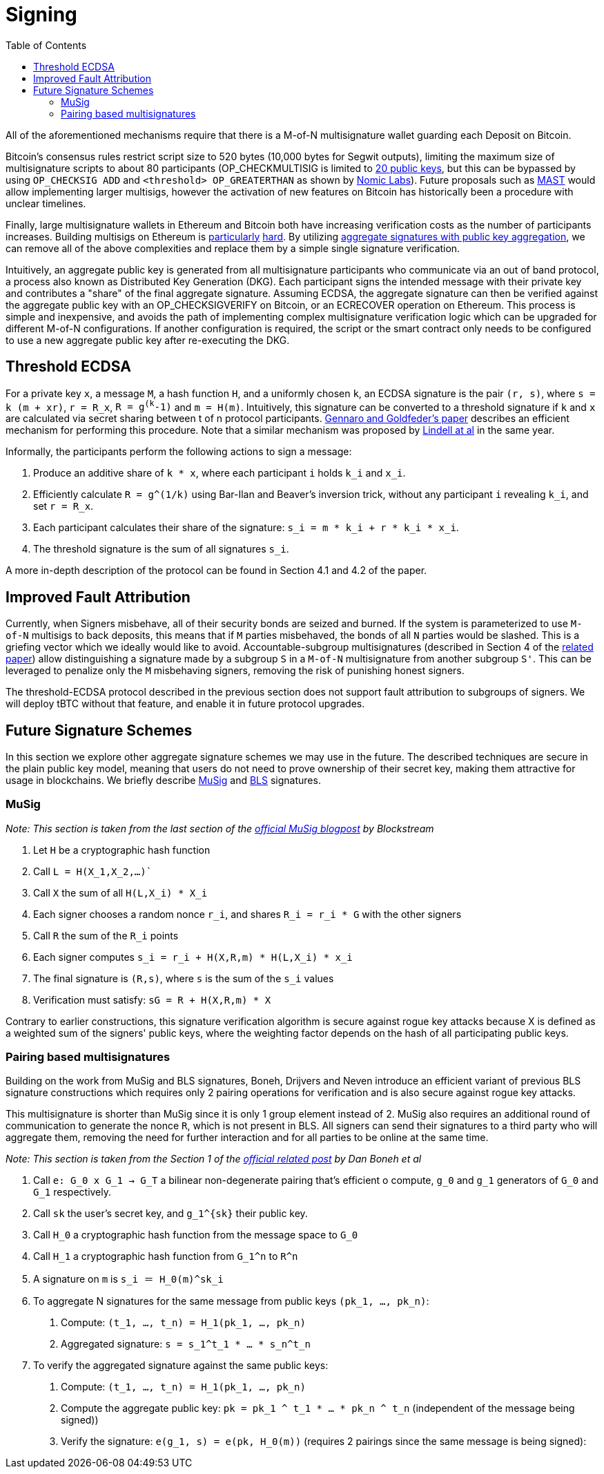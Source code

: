 :toc: macro

= Signing

ifndef::tbtc[toc::[]]

All of the aforementioned mechanisms require that there is a M-of-N
multisignature wallet guarding each Deposit on Bitcoin.

Bitcoin's consensus rules restrict script size to 520 bytes (10,000 bytes for Segwit
outputs), limiting the maximum size of multisignature scripts to about 80
participants (OP_CHECKMULTISIG is limited to
link:https://github.com/bitcoin/bitcoin/blob/master/src/script/script.h#L28-L29[20
public keys], but this can be bypassed by using `OP_CHECKSIG ADD` and
`<threshold> OP_GREATERTHAN` as shown by link:https://github.com/nomic-io/bitcoin-peg/blob/master/bitcoinPeg.md[Nomic Labs]). Future proposals such as
link:https://github.com/bitcoin/bips/blob/master/bip-0114.mediawiki[MAST] would
allow implementing larger multisigs, however the activation of new features on
Bitcoin has historically been a procedure with unclear timelines.

Finally, large multisignature wallets in Ethereum and Bitcoin both have
increasing verification costs as the number of participants increases. Building
multisigs on Ethereum is link:https://www.coindesk.com/30-million-ether-reported-stolen-parity-wallet-breach[particularly] link:https://www.coindesk.com/ico-funds-among-millions-frozen-parity-wallets[hard]. By
utilizing
link:https://crypto.stanford.edu/~dabo/pubs/papers/aggreg.pdf[aggregate
signatures with public key aggregation], we can remove all of the above complexities and
replace them by a simple single signature verification.

Intuitively, an aggregate public key is generated from all multisignature
participants who communicate via an out of band protocol, a process also known
as Distributed Key Generation (DKG). Each participant signs the intended message
with their private key and contributes a "share" of the final aggregate
signature. Assuming ECDSA, the aggregate signature can then be verified against the aggregate public key
with an OP_CHECKSIGVERIFY on Bitcoin, or an ECRECOVER operation on Ethereum.
This process is simple and inexpensive, and avoids the path of implementing
complex multisignature verification logic which can be upgraded for different
M-of-N configurations. If another configuration is required, the script or the
smart contract only needs to be configured to use a new aggregate public key
after re-executing the DKG.

== Threshold ECDSA

For a private key `x`, a message `M`, a hash function `H`, and a uniformly
chosen `k`, an ECDSA signature is the pair `(r, s)`,
where `s = k (m + xr)`, `r = R_x`, `R = g^(k^-1)` and `m = H(m)`. Intuitively,
this signature can be converted to a threshold signature if `k` and `x` are
calculated via secret sharing between t of n protocol participants.
link:https://eprint.iacr.org/2019/114.pdf[Gennaro and Goldfeder's paper]
describes an efficient mechanism for performing this procedure.
Note that a similar mechanism was proposed by
link:https://eprint.iacr.org/2018/987.pdf[Lindell at al] in the same year.

Informally,
the participants perform the following actions to sign a message:

1. Produce an additive share of `k * x`, where each participant `i` holds `k_i` and `x_i`.
1. Efficiently calculate `R = g^(1/k)` using Bar-Ilan and Beaver's inversion
trick, without any participant `i` revealing `k_i`, and set `r = R_x`.
1. Each participant calculates their share of the signature: `s_i = m * k_i + r * k_i * x_i`.
1. The threshold signature is the sum of all signatures `s_i`.

A more in-depth description of the protocol can be found in Section 4.1  and 4.2
of the paper.


== Improved Fault Attribution

Currently, when Signers misbehave, all of their security bonds are seized and
burned. If the system is parameterized to use `M-of-N` multisigs to back
deposits, this means that if `M` parties misbehaved, the bonds of all `N`
parties would be slashed. This is a griefing vector which we ideally would like
to avoid. Accountable-subgroup multisignatures (described in Section 4 of
the link:https://eprint.iacr.org/2018/483.pdf[related paper]) allow
distinguishing a signature made by a subgroup `S` in a `M-of-N`
multisignature from another subgroup `S'`. This can be leveraged to penalize
only the `M` misbehaving signers, removing the risk of punishing honest signers.

The threshold-ECDSA protocol described in the previous section does not support fault
attribution to subgroups of signers. We will deploy tBTC without that feature,
and enable it in future protocol upgrades.

== Future Signature Schemes

In this section we explore other aggregate signature schemes we may use in the future. The described techniques are secure in the plain public key
model, meaning that users do not need to prove ownership of their secret key, making them attractive for usage in blockchains. We briefly describe
link:https://eprint.iacr.org/2018/068/[MuSig] and link:https://www.iacr.org/archive/asiacrypt2001/22480516.pdf[BLS] signatures.

=== MuSig

_Note: This section is taken from the last section of the link:https://blockstream.com/2018/01/23/en-musig-key-aggregation-schnorr-signatures/[official MuSig
blogpost] by Blockstream_

. Let `H` be a cryptographic hash function
. Call `L = H(X_1,X_2,…)``
. Call `X` the sum of all `H(L,X_i) * X_i`
. Each signer chooses a random nonce `r_i`, and shares `R_i = r_i * G` with the other signers
. Call `R` the sum of the `R_i` points
. Each signer computes `s_i = r_i + H(X,R,m) * H(L,X_i) * x_i`
. The final signature is `(R,s)`, where `s` is the sum of the `s_i` values
. Verification must satisfy: `sG = R + H(X,R,m) * X`

Contrary to earlier constructions, this signature verification algorithm is
secure against rogue key attacks because X is defined as a weighted sum of the
signers' public keys, where the weighting factor depends on the hash of all
participating public keys.

=== Pairing based multisignatures

Building on the work from MuSig and BLS signatures, Boneh, Drijvers and Neven introduce an
efficient variant of previous BLS signature constructions which requires only 2
pairing operations for verification and is also secure against rogue key
attacks.

This multisignature is shorter than MuSig since it is only 1
group element instead of 2. MuSig also requires an additional round of
communication to generate the nonce `R`, which is not present in BLS. All
signers can send their signatures to a third party who will aggregate them,
removing the need for further interaction and for all parties to be online at the
same time.

_Note: This section is taken from the Section 1 of the
link:https://crypto.stanford.edu/~dabo/pubs/papers/BLSmultisig.html[official related post] by Dan Boneh et al_

. Call `e: G_0 x G_1 -> G_T` a bilinear non-degenerate pairing that's efficient
o compute, `g_0` and `g_1` generators of `G_0` and `G_1` respectively.
. Call `sk` the user's secret key, and `g_1^{sk}` their public key.
. Call `H_0` a cryptographic hash function from the message space to `G_0`
. Call `H_1` a cryptographic hash function from `G_1^n` to `R^n`
. A signature on `m` is `s_i ＝ Η_0(m)^sk_i`
. To aggregate N signatures for the same message from public keys `(pk_1, ..., pk_n)`:
    1. Compute: `(t_1, ..., t_n) = H_1(pk_1, ..., pk_n)`
    1. Aggregated signature: `s = s_1^t_1 * ... * s_n^t_n`
. To verify the aggregated signature against the same public keys:
    1. Compute: `(t_1, ..., t_n) = H_1(pk_1, ..., pk_n)`
    2. Compute the aggregate public key: `pk = pk_1 ^ t_1 * ... * pk_n ^ t_n`
    (independent of the message being signed))
    2. Verify the signature: `e(g_1, s) = e(pk, H_0(m))` (requires 2 pairings
    since the same message is being signed):
